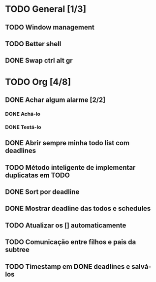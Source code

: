 * TODO General [1/3]
** TODO Window management
** TODO Better shell
** DONE Swap ctrl alt gr
* TODO Org [4/8]
** DONE Achar algum alarme [2/2]
*** DONE Achá-lo
*** DONE Testá-lo
** DONE Abrir sempre minha todo list com deadlines
** TODO Método inteligente de implementar duplicatas em TODO
   DEADLINE: <2017-07-30 dom>
** DONE Sort por deadline
   CLOSED: [2017-07-30 dom 04:06]
** DONE Mostrar deadline das todos e schedules
   CLOSED: [2017-07-30 dom 04:07] DEADLINE: <2017-07-30 dom>
** TODO Atualizar os [] automaticamente
   DEADLINE: <2017-08-03 qui>
** TODO Comunicação entre filhos e pais da subtree
   DEADLINE: <2017-08-03 qui>
** TODO Timestamp em DONE deadlines e salvá-los
   DEADLINE: <2017-07-30 dom>
